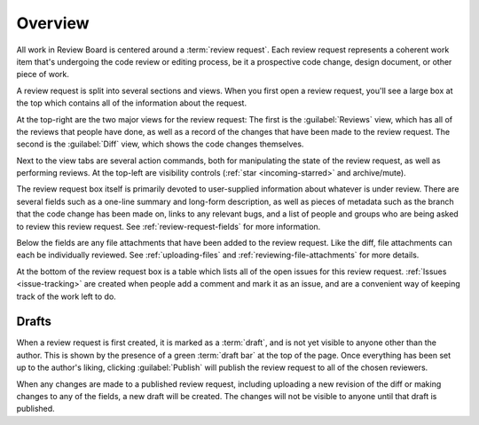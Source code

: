 .. _review-requests-overview:

========
Overview
========

All work in Review Board is centered around a :term:`review request`. Each
review request represents a coherent work item that's undergoing the code
review or editing process, be it a prospective code change, design document, or
other piece of work.

A review request is split into several sections and views. When you first open
a review request, you'll see a large box at the top which contains all of the
information about the request.

.. image:: review-request-details.png

At the top-right are the two major views for the review request: The first is
the :guilabel:`Reviews` view, which has all of the reviews that people have
done, as well as a record of the changes that have been made to the review
request. The second is the :guilabel:`Diff` view, which shows the code changes
themselves.

Next to the view tabs are several action commands, both for manipulating the
state of the review request, as well as performing reviews. At the top-left are
visibility controls (:ref:`star <incoming-starred>` and archive/mute).

.. TODO: link to docs on archive/mute once they're written

The review request box itself is primarily devoted to user-supplied information
about whatever is under review. There are several fields such as a one-line
summary and long-form description, as well as pieces of metadata such as the
branch that the code change has been made on, links to any relevant bugs, and a
list of people and groups who are being asked to review this review request.
See :ref:`review-request-fields` for more information.

Below the fields are any file attachments that have been added to the review
request. Like the diff, file attachments can each be individually reviewed. See
:ref:`uploading-files` and :ref:`reviewing-file-attachments` for more details.

At the bottom of the review request box is a table which lists all of the open
issues for this review request. :ref:`Issues <issue-tracking>` are created when
people add a comment and mark it as an issue, and are a convenient way of
keeping track of the work left to do.


Drafts
======

When a review request is first created, it is marked as a :term:`draft`, and is
not yet visible to anyone other than the author. This is shown by the presence
of a green :term:`draft bar` at the top of the page. Once everything has been
set up to the author's liking, clicking :guilabel:`Publish` will publish the
review request to all of the chosen reviewers.

When any changes are made to a published review request, including uploading a
new revision of the diff or making changes to any of the fields, a new draft
will be created. The changes will not be visible to anyone until that draft is
published.
